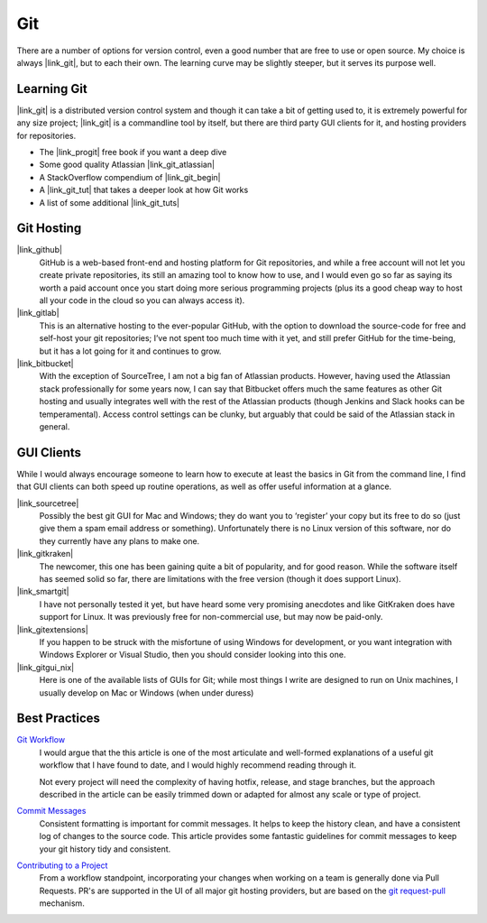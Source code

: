 
Git
===============

There are a number of options for version control, even a good number that are
free to use or open source. My choice is always |link_git|, but to each their
own. The learning curve may be slightly steeper, but it serves its purpose
well.


Learning Git
--------------------

|link_git| is a distributed version control system and though it can take a
bit of getting used to, it is extremely powerful for any size project;
|link_git| is a commandline tool by itself, but there are third party
GUI clients for it, and hosting providers for repositories.

*   The |link_progit| free book if you want a deep dive
*   Some good quality Atlassian |link_git_atlassian|
*   A StackOverflow compendium of |link_git_begin|
*   A |link_git_tut| that takes a deeper look at how Git works
*   A list of some additional |link_git_tuts|


Git Hosting
--------------------

|link_github|
    GitHub is a web-based front-end and hosting platform for
    Git repositories, and while a free account will not let you create private
    repositories, its still an amazing tool to know how to use, and I would
    even go so far as saying its worth a paid account once you start doing
    more serious programming projects (plus its a good cheap way to host all
    your code in the cloud so you can always access it).

|link_gitlab|
    This is an alternative hosting to the ever-popular GitHub, with the option
    to download the source-code for free and self-host your git repositories;
    I’ve not spent too much time with it yet, and still prefer GitHub for the
    time-being, but it has a lot going for it and continues to grow.

|link_bitbucket|
    With the exception of SourceTree, I am not a big fan of Atlassian products.
    However, having used the Atlassian stack professionally for some years now,
    I can say that Bitbucket offers much the same features as other Git hosting
    and usually integrates well with the rest of the Atlassian products
    (though Jenkins and Slack hooks can be temperamental). Access
    control settings can be clunky, but arguably that could be said of the
    Atlassian stack in general.


GUI Clients
---------------------

While I would always encourage someone to learn how to execute at least the
basics in Git from the command line, I find that GUI clients can both speed
up routine operations, as well as offer useful information at a glance.



|link_sourcetree|
    Possibly the best git GUI for Mac and Windows; they do
    want you to ‘register’ your copy but its free to do so (just give them a
    spam email address or something). Unfortunately there is no Linux version
    of this software, nor do they currently have any plans to make one.

|link_gitkraken|
    The newcomer, this one has been gaining quite a bit of popularity, and
    for good reason. While the software itself has seemed solid so far, there
    are limitations with the free version (though it does support Linux).

|link_smartgit|
    I have not personally tested it yet, but have heard some
    very promising anecdotes and like GitKraken does have support for Linux.
    It was previously free for non-commercial use, but may now be paid-only.

|link_gitextensions|
    If you happen to be struck with the misfortune of using Windows for
    development, or you want integration with Windows Explorer or
    Visual Studio, then you should consider looking into this one.

|link_gitgui_nix|
    Here is one of the available lists of GUIs for Git;
    while most things I write are designed to run on Unix machines, I usually
    develop on Mac or Windows (when under duress)


Best Practices
----------------------

`Git Workflow <https://nvie.com/posts/a-successful-git-branching-model/>`_
    I would argue that the this article is one of the most articulate and
    well-formed explanations of a useful git workflow that I have found to
    date, and I would highly recommend reading through it.

    Not every project will need the complexity of having hotfix, release, and
    stage branches, but the approach described in the article can be easily
    trimmed down or adapted for almost any scale or type of project.

`Commit Messages <http://chris.beams.io/posts/git-commit/>`_
    Consistent formatting is important for commit messages. It helps to keep
    the history clean, and have a consistent log of changes to the source code.
    This article provides some fantastic guidelines for commit messages to
    keep your git history tidy and consistent.

`Contributing to a Project <https://git-scm.com/book/en/v2/Distributed-Git-Contributing-to-a-Project>`_
    From a workflow standpoint, incorporating your changes when working on a
    team is generally done via Pull Requests. PR's are supported in the UI of
    all major git hosting providers, but are based on the
    `git request-pull <https://git-scm.com/docs/git-request-pull>`_
    mechanism.



.. |link_git| raw:: html

    <a href="https://git-scm.com/" rel="external noopener noreferrer">Git</a>

.. |link_git_tuts| raw:: html

    <a href="https://sixrevisions.com/resources/git-tutorials-beginners/" rel="external noopener noreferrer">Git guides</a>

.. |link_git_begin| raw:: html

    <a href="https://stackoverflow.com/questions/315911/git-for-beginners-the-definitive-practical-guide" rel="external noopener noreferrer">Git for beginners</a>

.. |link_git_atlassian| raw:: html

    <a href="https://www.atlassian.com/git/tutorials" rel="external noopener noreferrer">Git Tutorials</a>

.. |link_git_tut| raw:: html

    <a href="http://www.vogella.com/tutorials/Git/article.html" rel="external noopener noreferrer">Git tutorial</a>

.. |link_github| raw:: html

    <a href="https://github.com/" rel="external noopener noreferrer">GitHub</a>

.. |link_gitextensions| raw:: html

    <a href="https://gitextensions.github.io/" rel="external noopener noreferrer">GitExtensions</a>

.. |link_sourcetree| raw:: html

    <a href="https://www.atlassian.com/software/sourcetree/overview" rel="external noopener noreferrer">SourceTree</a>

.. |link_gitgui_nix| raw:: html

    <a href="https://git.wiki.kernel.org/index.php/InterfacesFrontendsAndTools#Graphical_Interfaces" rel="external noopener noreferrer">Linux Git GUIs</a>

.. |link_smartgit| raw:: html

    <a href="https://www.syntevo.com/smartgit/" rel="external noopener noreferrer">SmartGit</a>

.. |link_gitlab| raw:: html

    <a href="https://about.gitlab.com/" rel="external noopener noreferrer">GitLab</a>

.. |link_gitkraken| raw:: html

    <a href="https://www.gitkraken.com/" rel="external noopener noreferrer">GitKraken</a>

.. |link_bitbucket| raw:: html

    <a href="https://bitbucket.org/product/features" rel="external noopener noreferrer">Bitbucket</a>

.. |link_progit| raw:: html

    <a href="https://git-scm.com/book/en/v2" rel="external noopener noreferrer">Pro Git</a>
